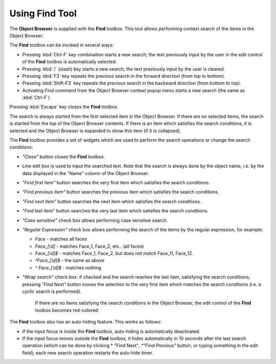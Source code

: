 .. _using_find_tool_page: 

***************
Using Find Tool
***************

The **Object Browser** is supplied with the **Find** toolbox. This tool
allows performing context search of the items in the Object Browser:

.. image:: ../images/findtool1.png
	:align: center

The **Find** toolbox can be invoked in several ways:

- Pressing :kbd:`Ctrl-F` key combination starts a new search; the text previously input by the user in the edit control of the **Find** toolbox is automatically selected.
- Pressing :kbd:`/` (slash) key starts a new search; the text previously input by the user is cleared.
- Pressing :kbd:`F3` key repeats the previous search in the forward direction (from top to bottom).
- Pressing :kbd:`Shift-F3` key repeats the previous search in the backward direction (from bottom to top).
- Activating *Find* command from the Object Browser context popup menu starts a new search (the same as :kbd:`Ctrl-F`).

Pressing :kbd:`Escape` key closes the **Find** toolbox.

The search is always started from the first selected item in
the Object Browser. If there are no selected items, the search is
started from the top of the Object Browser contents. If there is an
item which satisfies the search conditions, it is selected and the
Object Browser is expanded to show this item (if it is collapsed).

The **Find** toolbox provides a set of widgets which are used to
perform the search operations or change the search conditions:

- *"Close"* button closes the **Find** toolbox.
- Line edit box is used to input the searched text. Note that the search is always done by the object name, i.e. by the data displayed in the "Name" column of the Object Browser.
- *"Find first item"* button searches the very first item which satisfies the search conditions.
- *"Find previous item"* button searches the previous item which satisfies the search conditions.
- *"Find next item"* button searches the next item which satisfies the search conditions.
- *"Find last item"* button searches the very last item which satisfies the search conditions.
- *"Case sensitive"* check box allows performing case sensitive search.
- *"Regular Expression"* check box allows performing the search of the items by the regular expression, for example:

  - *Face* - matches all faces
  - *Face_[\\d]* - matches Face_1, Face_2, etc.. (all faces)
  - *Face_[\\d]$* - matches Face_1, Face_2, but does not match Face_11, Face_12.
  - *^Face_[\\d]$* - the same as above
  - *^ Face_[\\d]$* - matches nothing

- *"Wrap search"* check box: if checked and the search reaches the last item, satisfying the search conditions, pressing *"Find Next"* button moves the selection to the very first item which matches the search conditions (i.e. a cyclic search is performed).

	If there are no items satisfying the search conditions in the Object Browser, the edit control of the **Find** toolbox becomes red-colored:

.. image:: ../images/findtool2.png
	:align: center

The **Find** toolbox also has an auto-hiding feature. This works as follows:

- If the input focus is inside the **Find** toolbox, auto-hiding is automatically deactivated.
- If the input focus moves outside the **Find** toolbox, it hides automatically in 10 seconds after the last search operation (which can be done by clicking * "Find Next"*, *"Find Previous"* button, or typing something in the edit field); each new search operation restarts the auto-hide timer.


